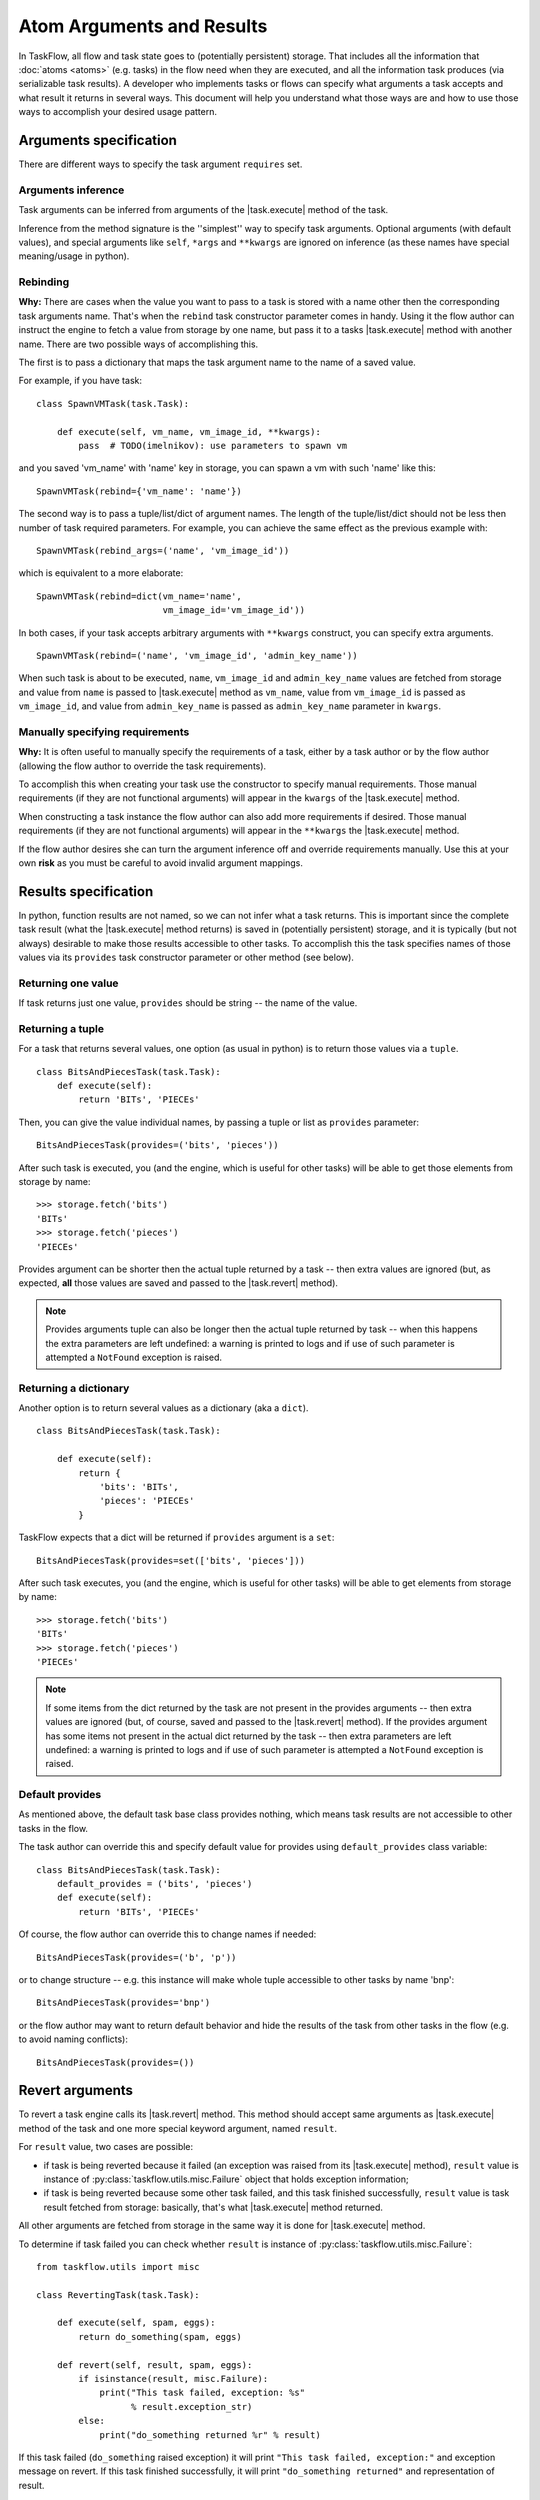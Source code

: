 ==========================
Atom Arguments and Results
==========================

.. |task.execute| replace:: :py:meth:`~taskflow.task.BaseTask.execute`
.. |task.revert| replace:: :py:meth:`~taskflow.task.BaseTask.revert`
.. |retry.execute| replace:: :py:meth:`~taskflow.retry.Retry.execute`
.. |retry.revert| replace:: :py:meth:`~taskflow.retry.Retry.revert`

In TaskFlow, all flow and task state goes to (potentially persistent) storage.
That includes all the information that :doc:`atoms <atoms>` (e.g. tasks) in the
flow need when they are executed, and all the information task produces (via
serializable task results). A developer who implements tasks or flows can
specify what arguments a task accepts and what result it returns in several
ways. This document will help you understand what those ways are and how to use
those ways to accomplish your desired usage pattern.

.. glossary::

    Task arguments
        Set of names of task arguments available as the ``requires``
        property of the task instance. When a task is about to be executed
        values with these names are retrieved from storage and passed to
        |task.execute| method of the task.

    Task results
        Set of names of task results (what task provides) available as
        ``provides`` property of task instance. After a task finishes
        successfully, its result(s) (what the task |task.execute| method
        returns) are available by these names from storage (see examples
        below).


.. testsetup::

    from taskflow import task


Arguments specification
=======================

There are different ways to specify the task argument ``requires`` set.

Arguments inference
-------------------

Task arguments can be inferred from arguments of the |task.execute| method of
the task.

.. doctest::

    >>> class MyTask(task.Task):
    ...     def execute(self, spam, eggs):
    ...         return spam + eggs
    ...
    >>> MyTask().requires
    set(['eggs', 'spam'])

Inference from the method signature is the ''simplest'' way to specify task
arguments. Optional arguments (with default values), and special arguments like
``self``, ``*args`` and ``**kwargs`` are ignored on inference (as these names
have special meaning/usage in python).

.. doctest::

    >>> class MyTask(task.Task):
    ...     def execute(self, spam, eggs=()):
    ...         return spam + eggs
    ...
    >>> MyTask().requires
    set(['spam'])
    >>>
    >>> class UniTask(task.Task):
    ...     def execute(self, *args, **kwargs):
    ...         pass
    ...
    >>> UniTask().requires
    set([])

.. make vim sphinx highlighter* happy**


Rebinding
---------

**Why:** There are cases when the value you want to pass to a task is stored
with a name other then the corresponding task arguments name. That's when the
``rebind`` task constructor parameter comes in handy. Using it the flow author
can instruct the engine to fetch a value from storage by one name, but pass it
to a tasks |task.execute| method with another name. There are two possible ways
of accomplishing this.

The first is to pass a dictionary that maps the task argument name to the name
of a saved value.

For example, if you have task::

    class SpawnVMTask(task.Task):

        def execute(self, vm_name, vm_image_id, **kwargs):
            pass  # TODO(imelnikov): use parameters to spawn vm

and you saved 'vm_name' with 'name' key in storage, you can spawn a vm with
such 'name' like this::

    SpawnVMTask(rebind={'vm_name': 'name'})

The second way is to pass a tuple/list/dict of argument names. The length of
the tuple/list/dict should not be less then number of task required parameters.
For example, you can achieve the same effect as the previous example with::

    SpawnVMTask(rebind_args=('name', 'vm_image_id'))

which is equivalent to a more elaborate::

    SpawnVMTask(rebind=dict(vm_name='name',
                            vm_image_id='vm_image_id'))

In both cases, if your task accepts arbitrary arguments with ``**kwargs``
construct, you can specify extra arguments.

::

    SpawnVMTask(rebind=('name', 'vm_image_id', 'admin_key_name'))

When such task is about to be executed, ``name``, ``vm_image_id`` and
``admin_key_name`` values are fetched from storage and value from ``name`` is
passed to |task.execute| method as ``vm_name``, value from ``vm_image_id`` is
passed as ``vm_image_id``, and value from ``admin_key_name`` is passed as
``admin_key_name`` parameter in ``kwargs``.

Manually specifying requirements
--------------------------------

**Why:** It is often useful to manually specify the requirements of a task,
either by a task author or by the flow author (allowing the flow author to
override the task requirements).

To accomplish this when creating your task use the constructor to specify
manual requirements.  Those manual requirements (if they are not functional
arguments) will appear in the ``kwargs`` of the |task.execute| method.

.. doctest::

    >>> class Cat(task.Task):
    ...     def __init__(self, **kwargs):
    ...         if 'requires' not in kwargs:
    ...             kwargs['requires'] = ("food", "milk")
    ...         super(Cat, self).__init__(**kwargs)
    ...     def execute(self, food, **kwargs):
    ...         pass
    ...
    >>> cat = Cat()
    >>> sorted(cat.requires)
    ['food', 'milk']

.. make vim sphinx highlighter happy**

When constructing a task instance the flow author can also add more
requirements if desired.  Those manual requirements (if they are not functional
arguments) will appear in the ``**kwargs`` the |task.execute| method.

.. doctest::

    >>> class Dog(task.Task):
    ...     def execute(self, food, **kwargs):
    ...         pass
    >>> dog = Dog(requires=("water", "grass"))
    >>> sorted(dog.requires)
    ['food', 'grass', 'water']

.. make vim sphinx highlighter happy**

If the flow author desires she can turn the argument inference off and override
requirements manually. Use this at your own **risk** as you must be careful to
avoid invalid argument mappings.

.. doctest::

    >>> class Bird(task.Task):
    ...     def execute(self, food, **kwargs):
    ...         pass
    >>> bird = Bird(requires=("food", "water", "grass"), auto_extract=False)
    >>> sorted(bird.requires)
    ['food', 'grass', 'water']

.. make vim sphinx highlighter happy**

Results specification
=====================

In python, function results are not named, so we can not infer what a task
returns. This is important since the complete task result (what the
|task.execute| method returns) is saved in (potentially persistent) storage,
and it is typically (but not always) desirable to make those results accessible
to other tasks. To accomplish this the task specifies names of those values via
its ``provides`` task constructor parameter or other method (see below).

Returning one value
-------------------

If task returns just one value, ``provides`` should be string -- the
name of the value.

.. doctest::

    >>> class TheAnswerReturningTask(task.Task):
    ...    def execute(self):
    ...        return 42
    ...
    >>> TheAnswerReturningTask(provides='the_answer').provides
    set(['the_answer'])

Returning a tuple
-----------------

For a task that returns several values, one option (as usual in python) is to
return those values via a ``tuple``.

::

    class BitsAndPiecesTask(task.Task):
        def execute(self):
            return 'BITs', 'PIECEs'

Then, you can give the value individual names, by passing a tuple or list as
``provides`` parameter:

::

    BitsAndPiecesTask(provides=('bits', 'pieces'))

After such task is executed, you (and the engine, which is useful for other
tasks) will be able to get those elements from storage by name:

::

    >>> storage.fetch('bits')
    'BITs'
    >>> storage.fetch('pieces')
    'PIECEs'

Provides argument can be shorter then the actual tuple returned by a task --
then extra values are ignored (but, as expected, **all** those values are saved
and passed to the |task.revert| method).

.. note::

    Provides arguments tuple can also be longer then the actual tuple returned
    by task -- when this happens the extra parameters are left undefined: a
    warning is printed to logs and if use of such parameter is attempted a
    ``NotFound`` exception is raised.

Returning a dictionary
----------------------

Another option is to return several values as a dictionary (aka a ``dict``).

::

    class BitsAndPiecesTask(task.Task):

        def execute(self):
            return {
                'bits': 'BITs',
                'pieces': 'PIECEs'
            }

TaskFlow expects that a dict will be returned if ``provides`` argument is a
``set``:

::

    BitsAndPiecesTask(provides=set(['bits', 'pieces']))

After such task executes, you (and the engine, which is useful for other tasks)
will be able to get elements from storage by name:

::

    >>> storage.fetch('bits')
    'BITs'
    >>> storage.fetch('pieces')
    'PIECEs'

.. note::

    If some items from the dict returned by the task are not present in the
    provides arguments -- then extra values are ignored (but, of course, saved
    and passed to the |task.revert| method). If the provides argument has some
    items not present in the actual dict returned by the task -- then extra
    parameters are left undefined: a warning is printed to logs and if use of
    such parameter is attempted a ``NotFound`` exception is raised.

Default provides
----------------

As mentioned above, the default task base class provides nothing, which means
task results are not accessible to other tasks in the flow.

The task author can override this and specify default value for provides using
``default_provides`` class variable:

::

    class BitsAndPiecesTask(task.Task):
        default_provides = ('bits', 'pieces')
        def execute(self):
            return 'BITs', 'PIECEs'

Of course, the flow author can override this to change names if needed:

::

    BitsAndPiecesTask(provides=('b', 'p'))

or to change structure -- e.g. this instance will make whole tuple accessible
to other tasks by name 'bnp':

::

    BitsAndPiecesTask(provides='bnp')

or the flow author may want to return default behavior and hide the results of
the task from other tasks in the flow (e.g. to avoid naming conflicts):

::

    BitsAndPiecesTask(provides=())

Revert arguments
================

To revert a task engine calls its |task.revert| method. This method
should accept same arguments as |task.execute| method of the task and one
more special keyword argument, named ``result``.

For ``result`` value, two cases are possible:

* if task is being reverted because it failed (an exception was raised from its
  |task.execute| method), ``result`` value is instance of
  :py:class:`taskflow.utils.misc.Failure` object that holds exception
  information;

* if task is being reverted because some other task failed, and this task
  finished successfully, ``result`` value is task result fetched from storage:
  basically, that's what |task.execute| method returned.

All other arguments are fetched from storage in the same way it is done for
|task.execute| method.

To determine if task failed you can check whether ``result`` is instance of
:py:class:`taskflow.utils.misc.Failure`::

    from taskflow.utils import misc

    class RevertingTask(task.Task):

        def execute(self, spam, eggs):
            return do_something(spam, eggs)

        def revert(self, result, spam, eggs):
            if isinstance(result, misc.Failure):
                print("This task failed, exception: %s"
                      % result.exception_str)
            else:
                print("do_something returned %r" % result)

If this task failed (``do_something`` raised exception) it will print ``"This
task failed, exception:"`` and exception message on revert. If this task
finished successfully, it will print ``"do_something returned"`` and
representation of result.

Retry arguments
===============

A Retry controller works with arguments in the same way as a Task. But it has
an additional parameter 'history' that is a list of tuples. Each tuple contains
a result of the previous Retry run and a table where a key is a failed task and
a value is a :py:class:`taskflow.utils.misc.Failure`.

Consider the following Retry::

  class MyRetry(retry.Retry):

      default_provides = 'value'

      def on_failure(self, history, *args, **kwargs):
          print history
          return RETRY

      def execute(self, history, *args, **kwargs):
          print history
          return 5

      def revert(self, history, *args, **kwargs):
          print history

Imagine the following Retry had returned a value '5' and then some task 'A'
failed with some exception.  In this case ``on_failure`` method will receive
the following history::

    [('5', {'A': misc.Failure()})]

Then the |retry.execute| method will be called again and it'll receive the same
history.

If the |retry.execute| method raises an exception, the |retry.revert| method of
Retry will be called and :py:class:`taskflow.utils.misc.Failure` object will be
present in the history instead of Retry result::

    [('5', {'A': misc.Failure()}), (misc.Failure(), {})]

After the Retry has been reverted, the Retry history will be cleaned.
